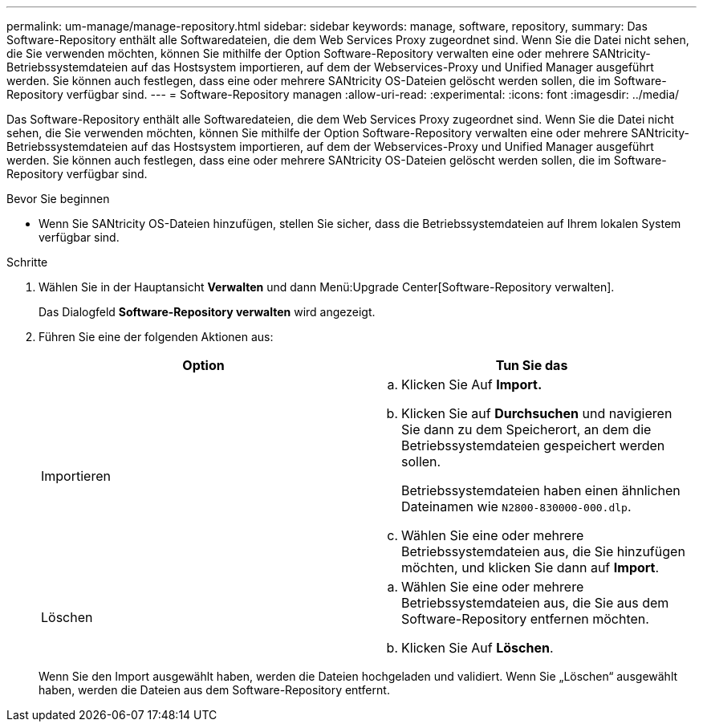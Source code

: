 ---
permalink: um-manage/manage-repository.html 
sidebar: sidebar 
keywords: manage, software, repository, 
summary: Das Software-Repository enthält alle Softwaredateien, die dem Web Services Proxy zugeordnet sind. Wenn Sie die Datei nicht sehen, die Sie verwenden möchten, können Sie mithilfe der Option Software-Repository verwalten eine oder mehrere SANtricity-Betriebssystemdateien auf das Hostsystem importieren, auf dem der Webservices-Proxy und Unified Manager ausgeführt werden. Sie können auch festlegen, dass eine oder mehrere SANtricity OS-Dateien gelöscht werden sollen, die im Software-Repository verfügbar sind. 
---
= Software-Repository managen
:allow-uri-read: 
:experimental: 
:icons: font
:imagesdir: ../media/


[role="lead"]
Das Software-Repository enthält alle Softwaredateien, die dem Web Services Proxy zugeordnet sind. Wenn Sie die Datei nicht sehen, die Sie verwenden möchten, können Sie mithilfe der Option Software-Repository verwalten eine oder mehrere SANtricity-Betriebssystemdateien auf das Hostsystem importieren, auf dem der Webservices-Proxy und Unified Manager ausgeführt werden. Sie können auch festlegen, dass eine oder mehrere SANtricity OS-Dateien gelöscht werden sollen, die im Software-Repository verfügbar sind.

.Bevor Sie beginnen
* Wenn Sie SANtricity OS-Dateien hinzufügen, stellen Sie sicher, dass die Betriebssystemdateien auf Ihrem lokalen System verfügbar sind.


.Schritte
. Wählen Sie in der Hauptansicht *Verwalten* und dann Menü:Upgrade Center[Software-Repository verwalten].
+
Das Dialogfeld *Software-Repository verwalten* wird angezeigt.

. Führen Sie eine der folgenden Aktionen aus:
+
[cols="1a,1a"]
|===
| Option | Tun Sie das 


 a| 
Importieren
 a| 
.. Klicken Sie Auf *Import.*
.. Klicken Sie auf *Durchsuchen* und navigieren Sie dann zu dem Speicherort, an dem die Betriebssystemdateien gespeichert werden sollen.
+
Betriebssystemdateien haben einen ähnlichen Dateinamen wie `N2800-830000-000.dlp`.

.. Wählen Sie eine oder mehrere Betriebssystemdateien aus, die Sie hinzufügen möchten, und klicken Sie dann auf *Import*.




 a| 
Löschen
 a| 
.. Wählen Sie eine oder mehrere Betriebssystemdateien aus, die Sie aus dem Software-Repository entfernen möchten.
.. Klicken Sie Auf *Löschen*.


|===
+
Wenn Sie den Import ausgewählt haben, werden die Dateien hochgeladen und validiert. Wenn Sie „Löschen“ ausgewählt haben, werden die Dateien aus dem Software-Repository entfernt.


